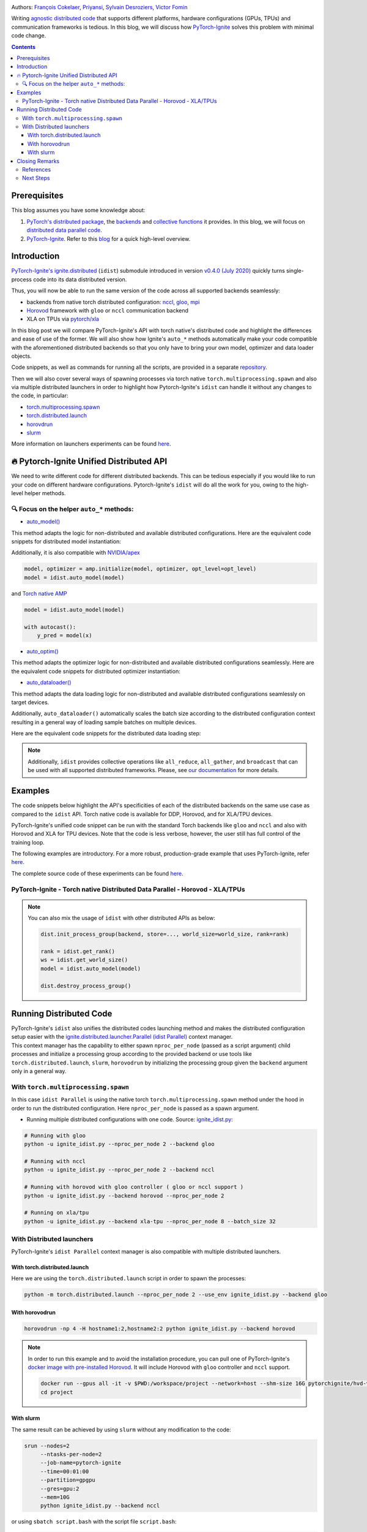.. title: Distributed Training Made Easy with PyTorch-Ignite
.. slug: distributed-made-easy-with-ignite
.. date: 2021-06-18 8:00:00 UTC
.. author: Victor Fomin
.. tags: Deep Learning, Machine Learning, PyTorch-Ignite, PyTorch, Horovod, SLURM, PyTorch XLA, PyTorch DDP, Distributed
.. link:
.. description: Distributed code with PyTorch-Ignite
.. type: text
.. previewimage: /images/pytorch-ignite/ignite_logo_mixed.png

.. image:: /images/pytorch-ignite/ignite_logo_mixed.png
   :alt: PyTorch-Ignite logo

Authors: `François Cokelaer <https://github.com/fco-dv>`__,
`Priyansi <https://github.com/Priyansi>`__, `Sylvain
Desroziers <https://github.com/sdesrozis/>`__, `Victor
Fomin <https://github.com/vfdev-5>`__

Writing `agnostic <https://en.wikipedia.org/wiki/Agnostic_(data)>`__
`distributed
code <https://pytorch.org/tutorials/beginner/dist_overview.html>`__ that
supports different platforms, hardware configurations (GPUs, TPUs) and
communication frameworks is tedious. In this blog, we will discuss how
`PyTorch-Ignite <https://pytorch.org/ignite/>`__ solves this problem
with minimal code change.

.. TEASER_END

.. contents::

Prerequisites
==============

This blog assumes you have some knowledge about:

1. `PyTorch's distributed
   package <https://pytorch.org/docs/stable/distributed.html#basics>`__,
   the
   `backends <https://pytorch.org/docs/stable/distributed.html#backends>`__
   and `collective
   functions <https://pytorch.org/docs/stable/distributed.html#collective-functions>`__
   it provides. In this blog, we will focus on `distributed data
   parallel
   code <https://pytorch.org/tutorials/intermediate/ddp_tutorial.html>`__.

2. `PyTorch-Ignite <https://pytorch.org/ignite/>`__. Refer to this
   `blog <https://labs.quansight.org/blog/2020/09/pytorch-ignite/>`__
   for a quick high-level overview.

Introduction
=============

`PyTorch-Ignite's <https://github.com/pytorch/ignite>`__
`ignite.distributed <https://pytorch.org/ignite/distributed.html>`__
(``idist``) submodule introduced in version `v0.4.0 (July
2020) <https://github.com/pytorch/ignite/releases/tag/v0.4.0.post1>`__
quickly turns single-process code into its data distributed version.

Thus, you will now be able to run the same version of the code across
all supported backends seamlessly:

-  backends from native torch distributed configuration:
   `nccl <https://github.com/NVIDIA/nccl>`__,
   `gloo <https://github.com/facebookincubator/gloo>`__,
   `mpi <https://www.open-mpi.org/>`__

-  `Horovod <https://horovod.readthedocs.io/en/stable/>`__ framework
   with ``gloo`` or ``nccl`` communication backend

-  XLA on TPUs via `pytorch/xla <https://github.com/pytorch/xla>`__

In this blog post we will compare PyTorch-Ignite's API with torch
native's distributed code and highlight the differences and ease of use
of the former. We will also show how Ignite's ``auto_*`` methods
automatically make your code compatible with the aforementioned
distributed backends so that you only have to bring your own model,
optimizer and data loader objects.

Code snippets, as well as commands for running all the scripts, are
provided in a separate
`repository <https://github.com/pytorch-ignite/idist-snippets>`__.

Then we will also cover several ways of spawning processes via torch
native ``torch.multiprocessing.spawn`` and also via multiple distributed
launchers in order to highlight how Pytorch-Ignite's ``idist`` can
handle it without any changes to the code, in particular:

-  `torch.multiprocessing.spawn <https://pytorch.org/docs/stable/multiprocessing.html#torch.multiprocessing.spawn>`__

-  `torch.distributed.launch <https://pytorch.org/docs/stable/distributed.html#launch-utility>`__

-  `horovdrun <https://horovod.readthedocs.io/en/stable/running_include.html>`__

-  `slurm <https://slurm.schedmd.com/>`__

More information on launchers experiments can be found
`here <https://github.com/sdesrozis/why-ignite>`__.

.. _-pytorch-ignite-unified-distributed-api:

🔥 Pytorch-Ignite Unified Distributed API 
===========================================

We need to write different code for different distributed backends. This
can be tedious especially if you would like to run your code on
different hardware configurations. Pytorch-Ignite's ``idist`` will do
all the work for you, owing to the high-level helper methods.

.. _-focus-on-the-helper-auto-methods:

🔍 Focus on the helper ``auto_*`` methods:
---------------------------------------------

-  `auto_model() <https://pytorch.org/ignite/distributed.html#ignite.distributed.auto.auto_model>`__

This method adapts the logic for non-distributed and available
distributed configurations. Here are the equivalent code snippets for
distributed model instantiation:

.. raw:: html

   <embed>
      <div>
         <table>
            <tr>
               <th style="text-align:center;">PyTorch-Ignite</th>
               <th style="text-align:center;">PyTorch DDP</th>
            </tr>
            <tr>
               <td colspan="2"> <img src="/images/pytorch-ignite/distributed-made-easy-with-ignite/ignite_vs_ddp_automodel.png"> </td>
            </tr>
            <tr>
               <th style="text-align:center;">Horovod</th>
               <th style="text-align:center;">Torch XLA</th>
            </tr>
            <tr>
               <td colspan="2"><img src="/images/pytorch-ignite/distributed-made-easy-with-ignite/horovod_vs_xla_automodel.png"> </td>
            </tr>
         </table>
      </div>
   </embed>

Additionally, it is also compatible with
`NVIDIA/apex <https://github.com/NVIDIA/apex>`__

.. code:: python

   model, optimizer = amp.initialize(model, optimizer, opt_level=opt_level)
   model = idist.auto_model(model)

and `Torch native AMP <https://pytorch.org/docs/stable/amp.html>`__

.. code:: python

   model = idist.auto_model(model)

   with autocast():
       y_pred = model(x)

-  `auto_optim() <https://pytorch.org/ignite/distributed.html#ignite.distributed.auto.auto_model>`__

This method adapts the optimizer logic for non-distributed and available
distributed configurations seamlessly. Here are the equivalent code
snippets for distributed optimizer instantiation:

.. raw:: html

   <embed>
      <div>
         <table>
            <tr>
               <th style="text-align:center;">PyTorch-Ignite</th>
               <th style="text-align:center;">PyTorch DDP</th>
            </tr>
            <tr>
               <td colspan="2"> <img src="/images/pytorch-ignite/distributed-made-easy-with-ignite/ignite_vs_ddp_autooptim.png"> </td>
            </tr>
            <tr>
               <th style="text-align:center;">Horovod</th>
               <th style="text-align:center;">Torch XLA</th>
            </tr>
            <tr>
               <td colspan="2"><img src="/images/pytorch-ignite/distributed-made-easy-with-ignite/horovod_vs_xla_autooptim.png"> </td>
            </tr>
         </table>
      </div>
   </embed>

-  `auto_dataloader() <https://pytorch.org/ignite/distributed.html#ignite.distributed.auto.auto_dataloader>`__

This method adapts the data loading logic for non-distributed and
available distributed configurations seamlessly on target devices.

Additionally, ``auto_dataloader()`` automatically scales the batch size
according to the distributed configuration context resulting in a
general way of loading sample batches on multiple devices.

Here are the equivalent code snippets for the distributed data loading
step:

.. raw:: html

   <embed>
      <div>
         <table>
            <tr>
               <th style="text-align:center;">PyTorch-Ignite</th>
               <th style="text-align:center;">PyTorch DDP</th>
            </tr>
            <tr>
               <td colspan="2"> <img src="/images/pytorch-ignite/distributed-made-easy-with-ignite/ignite_vs_ddp_autodataloader.png"> </td>
            </tr>
            <tr>
               <th style="text-align:center;">Horovod</th>
               <th style="text-align:center;">Torch XLA</th>
            </tr>
            <tr>
               <td colspan="2"><img src="/images/pytorch-ignite/distributed-made-easy-with-ignite/horovod_vs_xla_autodataloader.png"> </td>
            </tr>
         </table>
      </div>
   </embed>

.. note::
  Additionally, ``idist`` provides collective operations like
  ``all_reduce``, ``all_gather``, and ``broadcast`` that can be used
  with all supported distributed frameworks. Please, see `our
  documentation <https://pytorch.org/ignite/distributed.html#ignite-distributed-utils>`__
  for more details.

Examples
========

The code snippets below highlight the API's specificities of each of the
distributed backends on the same use case as compared to the ``idist``
API. Torch native code is available for DDP, Horovod, and for XLA/TPU
devices.

PyTorch-Ignite's unified code snippet can be run with the standard Torch
backends like ``gloo`` and ``nccl`` and also with Horovod and XLA for
TPU devices. Note that the code is less verbose, however, the user still
has full control of the training loop.

The following examples are introductory. For a more robust,
production-grade example that uses PyTorch-Ignite, refer
`here <https://github.com/pytorch/ignite/tree/master/examples/contrib/cifar10>`__.

The complete source code of these experiments can be found
`here <https://github.com/pytorch-ignite/idist-snippets>`__.

PyTorch-Ignite - Torch native Distributed Data Parallel - Horovod - XLA/TPUs
----------------------------------------------------------------------------

.. raw:: html

   <embed> 
      <div>
         <table>
            <tr>
               <th style="text-align:center; padding: 0;">
                  <h3><b><u>PyTorch-Ignite</u></b></h3></th>
               <th style="text-align:center; padding: 0;">
                  <h3><b><u>PyTorch DDP</u></b></h3></th>
            </tr>
            <tr>
               <td style="text-align:center; padding: 0;"> <a href="https://github.com/pytorch-ignite/idist-snippets/blob/master/ignite_idist.py"><h3>Source Code</h3></a> </th>
               <td style="text-align:center; padding: 0;"> <a href="https://github.com/pytorch-ignite/idist-snippets/blob/master/torch_native.py"><h3>Source Code</h3></a> </th>
            </tr>
            <tr>
               <td colspan="2"> <img src="/images/pytorch-ignite/distributed-made-easy-with-ignite/ignite_vs_ddp_whole.png"> </td>
            </tr>
            <tr>
               <th style="text-align:center;">
                  <h3><b><u>Horovod</u></b></h3></th>
               <th style="text-align:center;">
                  <h3><b><u>Torch XLA</u></b></h3></th>
            </tr>
            <tr>
               <td style="text-align:center;"> <a href="https://github.com/pytorch-ignite/idist-snippets/blob/master/torch_horovod.py"><h3>Source Code</h3></a> </th>
               <td style="text-align:center;"> <a href="https://github.com/pytorch-ignite/idist-snippets/blob/master/torch_xla_native.py"><h3>Source Code</h3></a> </th>
            </tr>
            <tr>
               <td> <img src="/images/pytorch-ignite/distributed-made-easy-with-ignite/horovod_whole.png"> </td>
               <td> <img src="/images/pytorch-ignite/distributed-made-easy-with-ignite/xla_whole.png"> </td>
            </tr>
         </table>
      </div>
   </embed>

.. note::

   You can also mix the usage of ``idist`` with other distributed APIs as below:
   
   .. code:: python

      dist.init_process_group(backend, store=..., world_size=world_size, rank=rank)

      rank = idist.get_rank()
      ws = idist.get_world_size()
      model = idist.auto_model(model)

      dist.destroy_process_group()

Running Distributed Code
========================

| PyTorch-Ignite's ``idist`` also unifies the distributed codes
  launching method and makes the distributed configuration setup easier
  with the
  `ignite.distributed.launcher.Parallel (idist Parallel) <https://pytorch.org/ignite/distributed.html#ignite.distributed.launcher.Parallel>`__
  context manager.
| This context manager has the capability to either spawn
  ``nproc_per_node`` (passed as a script argument) child processes and
  initialize a processing group according to the provided backend or use
  tools like ``torch.distributed.launch``, ``slurm``, ``horovodrun`` by
  initializing the processing group given the ``backend`` argument only
  in a general way.

With ``torch.multiprocessing.spawn`` 
------------------------------------

In this case ``idist Parallel`` is using the native torch
``torch.multiprocessing.spawn`` method under the hood in order to run
the distributed configuration. Here ``nproc_per_node`` is passed as a
spawn argument.

-  Running multiple distributed configurations with one code. Source:
   `ignite_idist.py <https://github.com/pytorch-ignite/idist-snippets/blob/master/ignite_idist.py>`__:

.. code:: bash

   # Running with gloo
   python -u ignite_idist.py --nproc_per_node 2 --backend gloo

   # Running with nccl
   python -u ignite_idist.py --nproc_per_node 2 --backend nccl

   # Running with horovod with gloo controller ( gloo or nccl support )
   python -u ignite_idist.py --backend horovod --nproc_per_node 2

   # Running on xla/tpu
   python -u ignite_idist.py --backend xla-tpu --nproc_per_node 8 --batch_size 32

With Distributed launchers
--------------------------

PyTorch-Ignite's ``idist Parallel`` context manager is also compatible
with multiple distributed launchers.

With torch.distributed.launch
~~~~~~~~~~~~~~~~~~~~~~~~~~~~~~~~

Here we are using the ``torch.distributed.launch`` script in order to
spawn the processes:

.. code:: bash

   python -m torch.distributed.launch --nproc_per_node 2 --use_env ignite_idist.py --backend gloo

With horovodrun
~~~~~~~~~~~~~~~~~~

.. code:: bash

   horovodrun -np 4 -H hostname1:2,hostname2:2 python ignite_idist.py --backend horovod

.. note::
   
   In order to run this example and to avoid the installation procedure, you can pull one of PyTorch-Ignite's `docker image with pre-installed Horovod <https://github.com/pytorch/ignite/blob/master/docker/hvd/Dockerfile.hvd-base>`__. It will include Horovod with ``gloo`` controller and ``nccl`` support.

   .. code:: bash

      docker run --gpus all -it -v $PWD:/workspace/project --network=host --shm-size 16G pytorchignite/hvd-vision:latest /bin/bash
      cd project

With slurm
~~~~~~~~~~~~

The same result can be achieved by using ``slurm`` without any
modification to the code:

.. code:: bash

   srun --nodes=2
        --ntasks-per-node=2 
        --job-name=pytorch-ignite 
        --time=00:01:00  
        --partition=gpgpu 
        --gres=gpu:2
        --mem=10G 
        python ignite_idist.py --backend nccl

or using ``sbatch script.bash`` with the script file ``script.bash``:

.. code:: shell

   #!/bin/bash
   #SBATCH --job-name=pytorch-ignite
   #SBATCH --output=slurm_%j.out
   #SBATCH --nodes=2
   #SBATCH --ntasks-per-node=2
   #SBATCH --time=00:01:00
   #SBATCH --partition=gpgpu
   #SBATCH --gres=gpu:2
   #SBATCH --mem=10G

   srun python ignite_idist.py --backend nccl

Closing Remarks
===============

As we saw through the above examples, managing multiple configurations
and specifications for distributed computing has never been easier. In
just a few lines we can parallelize and execute code wherever it is
while maintaining control and simplicity.

References
----------

-  `idist-snippets <https://github.com/pytorch-ignite/idist-snippets/>`__:
   complete code used in this post.

-  `why-ignite <https://github.com/sdesrozis/why-ignite>`__: examples
   with distributed data parallel: native pytorch, pytorch-ignite,
   slurm.

-  `CIFAR10
   example <https://github.com/pytorch/ignite/tree/master/examples/contrib/cifar10>`__
   of distributed training on CIFAR10 with muliple configurations: 1 or
   multiple GPUs, multiple nodes and GPUs, TPUs.

Next Steps
----------

-  If you want to learn more about PyTorch-Ignite or have any further
   queries, here is our `GitHub <https://github.com/pytorch/ignite>`__,
   `documentation <https://pytorch.org/ignite/>`__ and
   `Discord <https://discord.com/invite/djZtm3EmKj>`__.

-  PyTorch-Ignite is currently maintained by a team of volunteers and we
   are looking for more contibutors.
   `Here <https://github.com/pytorch/ignite/blob/master/CONTRIBUTING.md>`__
   is how you can contribute.

-  Keep updated with all PyTorch-Ignite news by following us on
   `Twitter <https://twitter.com/pytorch_ignite>`__ and
   `Facebook <https://facebook.com/PyTorch-Ignite-Community-105837321694508>`__.
